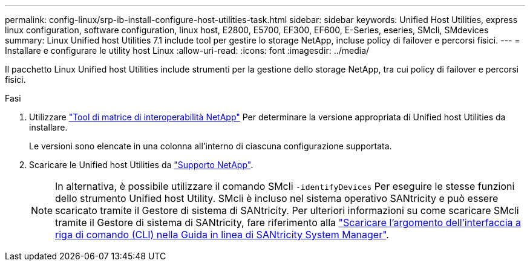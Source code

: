 ---
permalink: config-linux/srp-ib-install-configure-host-utilities-task.html 
sidebar: sidebar 
keywords: Unified Host Utilities, express linux configuration, software configuration, linux host, E2800, E5700, EF300, EF600, E-Series, eseries, SMcli, SMdevices 
summary: Linux Unified host Utilities 7.1 include tool per gestire lo storage NetApp, incluse policy di failover e percorsi fisici. 
---
= Installare e configurare le utility host Linux
:allow-uri-read: 
:icons: font
:imagesdir: ../media/


[role="lead"]
Il pacchetto Linux Unified host Utilities include strumenti per la gestione dello storage NetApp, tra cui policy di failover e percorsi fisici.

.Fasi
. Utilizzare https://mysupport.netapp.com/matrix["Tool di matrice di interoperabilità NetApp"^] Per determinare la versione appropriata di Unified host Utilities da installare.
+
Le versioni sono elencate in una colonna all'interno di ciascuna configurazione supportata.

. Scaricare le Unified host Utilities da https://mysupport.netapp.com/site/["Supporto NetApp"^].
+

NOTE: In alternativa, è possibile utilizzare il comando SMcli `-identifyDevices` Per eseguire le stesse funzioni dello strumento Unified host Utility. SMcli è incluso nel sistema operativo SANtricity e può essere scaricato tramite il Gestore di sistema di SANtricity. Per ulteriori informazioni su come scaricare SMcli tramite il Gestore di sistema di SANtricity, fare riferimento alla https://docs.netapp.com/us-en/e-series-santricity/sm-settings/download-cli.html["Scaricare l'argomento dell'interfaccia a riga di comando (CLI) nella Guida in linea di SANtricity System Manager"^].


